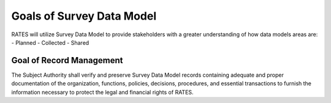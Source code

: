 Goals of Survey Data Model
==========================

RATES will utilize Survey Data Model to provide stakeholders with a greater understanding of how data models areas are:
- Planned 
- Collected
- Shared

Goal of Record Management
-------------------------

The Subject Authority shall verify and preserve Survey Data Model records containing adequate and proper documentation of the organization, functions, policies, decisions, procedures, and essential transactions to furnish the information necessary to protect the legal and financial rights of RATES.

